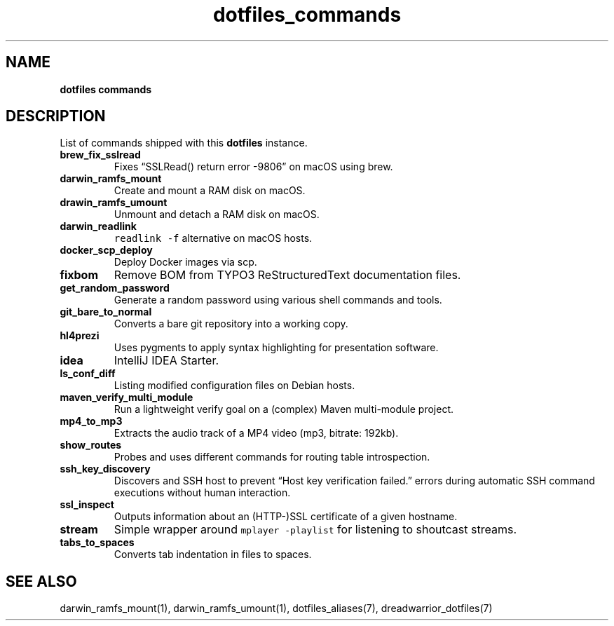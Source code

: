.\" Automatically generated by Pandoc 2.16.2
.\"
.TH "dotfiles_commands" "7" "November 2021" "dreadlabs.de" "dotfiles"
.hy
.SH NAME
.PP
\f[B]dotfiles commands\f[R]
.SH DESCRIPTION
.PP
List of commands shipped with this \f[B]dotfiles\f[R] instance.
.TP
\f[B]\f[CB]brew_fix_sslread\f[B]\f[R]
Fixes \[lq]SSLRead() return error -9806\[rq] on macOS using brew.
.TP
\f[B]\f[CB]darwin_ramfs_mount\f[B]\f[R]
Create and mount a RAM disk on macOS.
.TP
\f[B]\f[CB]drawin_ramfs_umount\f[B]\f[R]
Unmount and detach a RAM disk on macOS.
.TP
\f[B]\f[CB]darwin_readlink\f[B]\f[R]
\f[C]readlink -f\f[R] alternative on macOS hosts.
.TP
\f[B]\f[CB]docker_scp_deploy\f[B]\f[R]
Deploy Docker images via scp.
.TP
\f[B]\f[CB]fixbom\f[B]\f[R]
Remove BOM from TYPO3 ReStructuredText documentation files.
.TP
\f[B]\f[CB]get_random_password\f[B]\f[R]
Generate a random password using various shell commands and tools.
.TP
\f[B]\f[CB]git_bare_to_normal\f[B]\f[R]
Converts a bare git repository into a working copy.
.TP
\f[B]\f[CB]hl4prezi\f[B]\f[R]
Uses pygments to apply syntax highlighting for presentation software.
.TP
\f[B]\f[CB]idea\f[B]\f[R]
IntelliJ IDEA Starter.
.TP
\f[B]\f[CB]ls_conf_diff\f[B]\f[R]
Listing modified configuration files on Debian hosts.
.TP
\f[B]\f[CB]maven_verify_multi_module\f[B]\f[R]
Run a lightweight verify goal on a (complex) Maven multi-module project.
.TP
\f[B]\f[CB]mp4_to_mp3\f[B]\f[R]
Extracts the audio track of a MP4 video (mp3, bitrate: 192kb).
.TP
\f[B]\f[CB]show_routes\f[B]\f[R]
Probes and uses different commands for routing table introspection.
.TP
\f[B]\f[CB]ssh_key_discovery\f[B]\f[R]
Discovers and SSH host to prevent \[lq]Host key verification
failed.\[rq] errors during automatic SSH command executions without
human interaction.
.TP
\f[B]\f[CB]ssl_inspect\f[B]\f[R]
Outputs information about an (HTTP-)SSL certificate of a given hostname.
.TP
\f[B]\f[CB]stream\f[B]\f[R]
Simple wrapper around \f[C]mplayer -playlist\f[R] for listening to
shoutcast streams.
.TP
\f[B]\f[CB]tabs_to_spaces\f[B]\f[R]
Converts tab indentation in files to spaces.
.SH SEE ALSO
.PP
darwin_ramfs_mount(1), darwin_ramfs_umount(1), dotfiles_aliases(7),
dreadwarrior_dotfiles(7)
